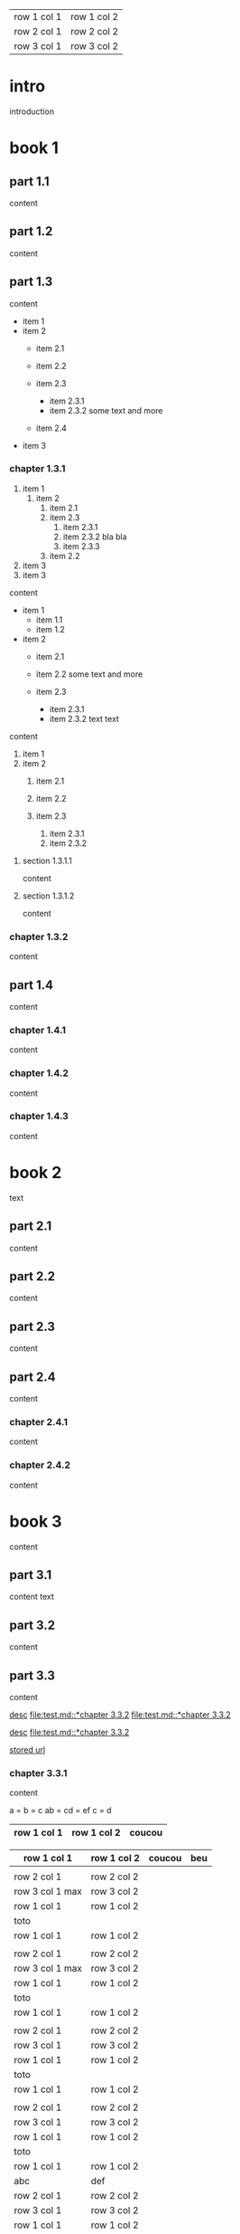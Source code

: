 | row 1 col 1 | row 1 col 2 |
| row 2 col 1 | row 2 col 2 |
| row 3 col 1 | row 3 col 2 |

* intro

introduction

* book 1

** part 1.1

content

** part 1.2

content

** part 1.3

content

- item 1
- item 2
  + item 2.1
  + item 2.2

  + item 2.3
    * item 2.3.1
    * item 2.3.2
      some text
      and more
  + item 2.4
- item 3


*** chapter 1.3.1

1. item 1
  1) item 2
    1. item 2.1
    2. item 2.3
      1) item 2.3.1
      2) item 2.3.2
         bla bla
      3) item 2.3.3
    3. item 2.2
2. item 3
3. item 3

content

   - item 1
     + item 1.1
     + item 1.2
   - item 2
     + item 2.1
     + item 2.2
       some text
       and more

     + item 2.3
       * item 2.3.1
       * item 2.3.2
         text
         text

content

   1. item 1
   2. item 2
     1) item 2.1
     2) item 2.2

     3) item 2.3
       1. item 2.3.1
       2. item 2.3.2

**** section 1.3.1.1

content

**** section 1.3.1.2

content

*** chapter 1.3.2

content

** part 1.4

content

*** chapter 1.4.1

content

*** chapter 1.4.2

content

*** chapter 1.4.3

content

* book 2

text

** part 2.1

content

** part 2.2

content

** part 2.3

content

** part 2.4

content

*** chapter 2.4.1

content

*** chapter 2.4.2

content

* book 3

content

** part 3.1

content text

** part 3.2
:properties:
:custom_id: section:part_three_two
:end:

content

** part 3.3

content

[[file:test.md::*chapter 3.3.2][desc]]     [[file:test.md::*chapter 3.3.2]]
[[file:test.md::*chapter 3.3.2]]

[[ftp://toto.tutu][desc]]
[[file:test.md::*chapter 3.3.2]]

[[file:test.txt::*part 2.4][stored url]]

*** chapter 3.3.1

content

a = b = c
ab = cd = ef
c = d

| row 1 col 1 | row 1 col 2 | coucou |
|-+-|
|-|

| row 1 col 1 | row 1 col 2 | coucou | beu |
|-+-|
|-|
|
| row 2 col 1  | row 2 col 2   |
 | row 3 col 1 max    | row 3 col 2   |
| row 1 col 1 | row 1 col 2 |
| toto |
| row 1 col 1 | row 1 col 2 |
|
| row 2 col 1  | row 2 col 2   |
 | row 3 col 1  max   | row 3 col 2     |
| row 1 col 1 | row 1 col 2 |
   | toto |
| row 1 col 1 | row 1 col 2 |
|
| row 2 col 1  | row 2 col 2   |
 | row 3 col 1     | row 3 col 2   |
| row 1 col 1 | row 1 col 2 |
| toto |
| row 1 col 1 | row 1 col 2 |
|
| row 2 col 1  | row 2 col 2   |
 | row 3 col 1     | row 3 col 2   |
| row 1 col 1 | row 1 col 2 |
| toto |
| row 1 col 1 | row 1 col 2 |
| abc | def |
| row 2 col 1  | row 2 col 2   |
 | row 3 col 1     | row 3 col 2   |
| row 1 col 1 | row 1 col 2 |
| toto |
| row 1 col 1 | row 1 col 2 |
|
| row 2 col 1  | row 2 col 2   |
 | row 3 col 1     | row 3 col 2   |
| row 1 col 1 | row 1 col 2 |
| toto |
| row 1 col 1 | row 1 col 2 |
|
| row 2 col 1  | row 2 col 2   |
 | row 3 col 1     | row 3 col 2   |
| row 1 col 1 | row 1 col 2 |
| toto |
| row 1 col 1 | row 1 col 2 | coucou |
|
| row 2 col 1  | row 2 col 2   |
 | row 3 col 1 max    | row 3 col 2   |
| row 1 col 1 | row 1 col 2 |
| toto |
| row 1 col 1 | row 1 col 2 |

text

 | row 1 col 1      | row 1 col 2 | coucou | beu |
 |------------------+-------------+--------+-----|
 |                  |             |        |     |
 | row 2 col 1      | row 2 col 2 |        |     |
 | row 3 col 1 max  | row 3 col 2 |        |     |
 | row 1 col 1      | row 1 col 2 |        |     |
 |------------------+-------------+--------+-----|
 | toto             |             |        |     |
 | row 1 col 1      | row 1 col 2 |        |     |
 |                  |             |        |     |
 | row 2 col 1      | row 2 col 2 |        |     |
 | row 3 col 1  max | row 3 col 2 |        |     |
 | row 1 col 1      | row 1 col 2 |        |     |
 | toto             |             |        |     |
 | row 1 col 1      | row 1 col 2 |        |     |
 |                  |             |        |     |
 | row 2 col 1      | row 2 col 2 |        |     |
 | row 3 col 1      | row 3 col 2 |        |     |
 | row 1 col 1      | row 1 col 2 |        |     |
 | toto             |             |        |     |
 | row 1 col 1      | row 1 col 2 |        |     |
 |                  |             |        |     |
 | row 2 col 1      | row 2 col 2 |        |     |
 | row 3 col 1      | row 3 col 2 |        |     |
 | row 1 col 1      | row 1 col 2 |        |     |
 | toto             |             |        |     |
 | row 1 col 1      | row 1 col 2 |        |     |
 | abc              | def         |        |     |
 | row 2 col 1      | row 2 col 2 |        |     |
 | row 3 col 1      | row 3 col 2 |        |     |
 | row 1 col 1      | row 1 col 2 |        |     |
 | toto             |             |        |     |
 | row 1 col 1      | row 1 col 2 |        |     |
 |                  |             |        |     |
 | row 2 col 1      | row 2 col 2 |        |     |
 | row 3 col 1      | row 3 col 2 |        |     |
 | row 1 col 1      | row 1 col 2 |        |     |
 | toto             |             |        |     |
 | row 1 col 1      | row 1 col 2 |        |     |
 |                  |             |        |     |
 | row 2 col 1      | row 2 col 2 |        |     |
 | row 3 col 1      | row 3 col 2 |        |     |
 | row 1 col 1      | row 1 col 2 |        |     |
 | toto             |             |        |     |
 | row 1 col 1      | row 1 col 2 | coucou |     |
 |                  |             |        |     |
 | row 2 col 1      | row 2 col 2 |        |     |
 | row 3 col 1 max  | row 3 col 2 |        |     |
 | row 1 col 1      | row 1 col 2 |        |     |
 | toto             |             |        |     |
 | row 1 col 1      | row 1 col 2 |        |     |


**** section 3.3.1.1

content

**** section 3.3.1.2

content

*** chapter 3.3.2

content

** part 3.4

content

*** chapter 3.4.1

content

*** chapter 3.4.2

content

*** chapter 3.4.3

content

| row 1 col 1 | row 1 col 2 |
| row 2 col 1 | row 2 col 2 |
| row 3 col 1 | row 3 col 2 |

